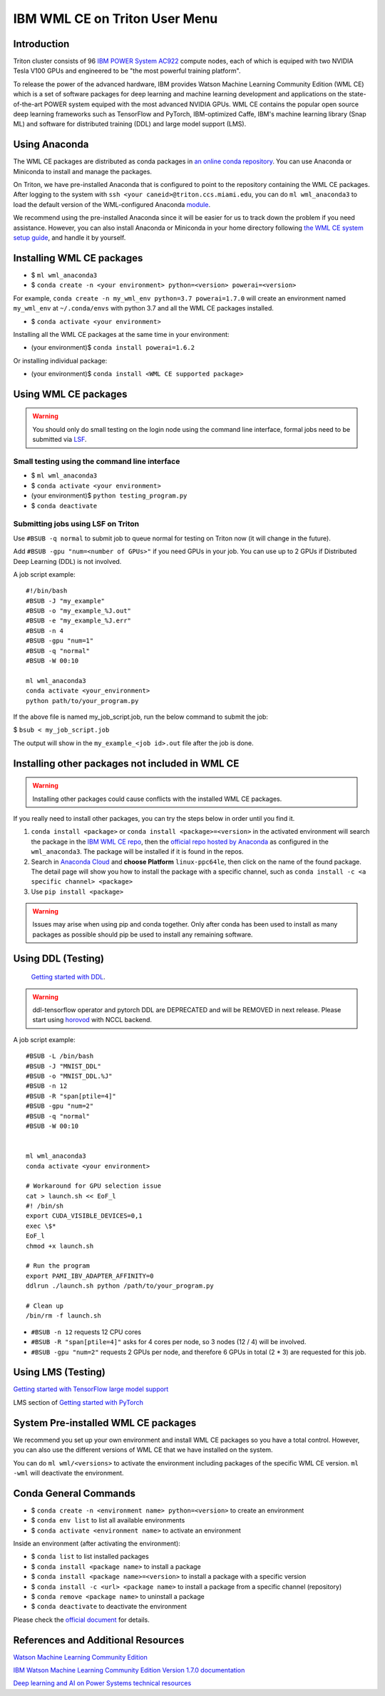 IBM WML CE on Triton User Menu
==============================================

Introduction
------------

Triton cluster consists of 96 `IBM POWER System AC922 <https://www.ibm.com/us-en/marketplace/power-systems-ac922>`__
compute nodes, each of which is equiped with two
NVIDIA Tesla V100 GPUs and engineered to be "the most powerful
training platform".

To release the power of the advanced hardware, IBM provides
Watson Machine Learning Community Edition (WML CE) which is a set of
software packages for deep learning and machine learning development and
applications on the state-of-the-art POWER system equiped with the most
advanced NVIDIA GPUs. WML CE contains the popular open source deep
learning frameworks such as TensorFlow and PyTorch, IBM-optimized Caffe,
IBM's machine learning library (Snap ML) and software for distributed
training (DDL) and large model support (LMS).

Using Anaconda
--------------

The WML CE packages are distributed as conda packages in `an online
conda repository <https://public.dhe.ibm.com/ibmdl/export/pub/software/server/ibm-ai/conda/>`__.
You can use Anaconda or Miniconda to install and manage the packages.

On Triton, we have pre-installed Anaconda that is configured to point to the repository containing the WML CE packages.
After logging to the system with ``ssh <your caneid>@triton.ccs.miami.edu``, you can do ``ml wml_anaconda3`` to load the default version of 
the WML-configured Anaconda `module <https://acs-docs.readthedocs.io/triton/1-env/3-modules.html>`__. 

We recommend using the pre-installed Anaconda since it will be easier for us to track down the problem if you need assistance. However, you can also install Anaconda or Miniconda in your home directory following `the WML CE system setup guide <https://www.ibm.com/support/knowledgecenter/SS5SF7_1.7.0/navigation/wmlce_setupAnaconda.html>`__, and handle it by yourself.


Installing WML CE packages
--------------------------

-  $ ``ml wml_anaconda3``
-  $ ``conda create -n <your environment> python=<version> powerai=<version>`` 
For example, ``conda create -n my_wml_env python=3.7 powerai=1.7.0`` will create 
an environment named ``my_wml_env`` at ``~/.conda/envs`` with python 3.7 and all the WML CE packages installed.

-  $ ``conda activate <your environment>``

Installing all the WML CE packages at the same time in your environment:

-  (your environment)$ ``conda install powerai=1.6.2``

Or installing individual package:

-  (your environment)$ ``conda install <WML CE supported package>``

.. notes::
   WML CE 1.7.0 and 1.6.2 need Python 3.6 or 3.7; WML CE 1.6.1 needs Python 2.7 or 3.6.
   
   You can check the packages included in each WML CE version at 
   https://public.dhe.ibm.com/ibmdl/export/pub/software/server/ibm-ai/conda/#/

Using WML CE packages
---------------------

.. warning::
   You should only do small testing on the login node using the command line interface, formal jobs need to
   be submitted via `LSF <https://acs-docs.readthedocs.io/triton/3-jobs/README.html#>`__.

Small testing using the command line interface
~~~~~~~~~~~~~~~~~~~~~~~~~~~~~~~~~~~~~~~~~~~~~~~

-  $ ``ml wml_anaconda3``
-  $ ``conda activate <your environment>``
-  (your environment)$ ``python testing_program.py``
-  $ ``conda deactivate``

Submitting jobs using LSF on Triton
~~~~~~~~~~~~~~~~~~~~~~~~~~~~~~~~~~~

Use ``#BSUB -q normal`` to submit job to queue normal for testing on
Triton now (it will change in the future).

Add ``#BSUB -gpu "num=<number of GPUs>"`` if you need GPUs in your job.
You can use up to 2 GPUs if Distributed Deep Learning (DDL) is not
involved.

A job script example:

::

    #!/bin/bash
    #BSUB -J "my_example"
    #BSUB -o "my_example_%J.out"
    #BSUB -e "my_example_%J.err"
    #BSUB -n 4
    #BSUB -gpu "num=1"
    #BSUB -q "normal"
    #BSUB -W 00:10

    ml wml_anaconda3
    conda activate <your_environment>
    python path/to/your_program.py

If the above file is named my_job_script.job, run the below command to submit the job: 

$ ``bsub < my_job_script.job`` 

The output will show in the ``my_example_<job id>.out`` file after the job is done.

Installing other packages not included in WML CE
------------------------------------------------

.. warning::
   Installing other packages could cause conflicts with the installed WML CE packages.

If you really need to install other packages, you can try the steps below in order until you find it.

1. ``conda install <package>`` or ``conda install <package>=<version>`` in the activated environment will
   search the package in the `IBM WML CE repo <https://public.dhe.ibm.com/ibmdl/export/pub/software/server/ibm-ai/conda/>`__,
   then the `official repo hosted by Anaconda <https://repo.anaconda.com/pkgs/main/linux-ppc64le/>`__ as configured
   in the ``wml_anaconda3``. The package will be installed if it is found in the repos.

2. Search in `Anaconda Cloud <https://anaconda.org/>`__ and **choose
   Platform** ``linux-ppc64le``, then click on the name of the found package.
   The detail page will show you how to install the package with a specific channel, such as
   ``conda install -c <a specific channel> <package>``

3. Use ``pip install <package>`` 

.. warning::
   Issues may arise when using pip and conda together. 
   Only after conda has been used to install as many packages as possible should pip be used to install any remaining software. 

Using DDL (Testing)
-------------------
 `Getting started with DDL <https://www.ibm.com/support/knowledgecenter/SS5SF7_1.7.0/navigation/wmlce_getstarted_ddl.html>`__.

.. warning::
   ddl-tensorflow operator and pytorch DDL are DEPRECATED and will be REMOVED in next release. Please start using `horovod <https://www.ibm.com/support/knowledgecenter/SS5SF7_1.7.0/navigation/wmlce_getstarted_horovod.html>`__ with NCCL backend.

A job script example:

::

   #BSUB -L /bin/bash
   #BSUB -J "MNIST_DDL"
   #BSUB -o "MNIST_DDL.%J"
   #BSUB -n 12
   #BSUB -R "span[ptile=4]"
   #BSUB -gpu "num=2"
   #BSUB -q "normal"
   #BSUB -W 00:10


   ml wml_anaconda3   
   conda activate <your environment>
   
   # Workaround for GPU selection issue
   cat > launch.sh << EoF_l
   #! /bin/sh
   export CUDA_VISIBLE_DEVICES=0,1
   exec \$*
   EoF_l
   chmod +x launch.sh

   # Run the program
   export PAMI_IBV_ADAPTER_AFFINITY=0
   ddlrun ./launch.sh python /path/to/your_program.py

   # Clean up
   /bin/rm -f launch.sh

-  ``#BSUB -n 12`` requests 12 CPU cores 
-  ``#BSUB -R "span[ptile=4]"`` asks for 4 cores per node, so 3 nodes (12 / 4) will be involved.
-  ``#BSUB -gpu "num=2"`` requests 2 GPUs per node, and therefore 6 GPUs in total (2 * 3) are requested for this job.

Using LMS (Testing)
-------------------

`Getting started with TensorFlow large model support <https://www.ibm.com/support/knowledgecenter/SS5SF7_1.7.0/navigation/wmlce_getstarted_tflms.html>`__

LMS section of `Getting started with PyTorch <https://www.ibm.com/support/knowledgecenter/SS5SF7_1.7.0/navigation/wmlce_getstarted_pytorch.html>`__ 

System Pre-installed WML CE packages
------------------------------------
We recommend you set up your own environment and install WML CE packages so you have a total control. However, you can also use the different versions of WML CE that we have installed on the system.

You can do ``ml wml/<versions>`` to activate the environment including packages of the specific WML CE version. 
``ml -wml`` will deactivate the environment.

Conda General Commands
----------------------

-  $ ``conda create -n <environment name> python=<version>`` to create
   an environment
-  $ ``conda env list`` to list all available environments
-  $ ``conda activate <environment name>`` to activate an environment

Inside an environment (after activating the environment):

-  $ ``conda list`` to list installed packages
-  $ ``conda install <package name>`` to install a package
-  $ ``conda install <package name>=<version>`` to install a package
   with a specific version
-  $ ``conda install -c <url> <package name>`` to install a package from
   a specific channel (repository)
-  $ ``conda remove <package name>`` to uninstall a package
-  $ ``conda deactivate`` to deactivate the environment

Please check the `official document <https://docs.conda.io/projects/conda/en/latest/commands.html#conda-general-commands>`__ for details.

References and Additional Resources
-----------------------------------

`Watson Machine Learning Community
Edition <https://developer.ibm.com/linuxonpower/deep-learning-powerai/releases/>`__

`IBM Watson Machine Learning Community Edition Version 1.7.0
documentation <https://www.ibm.com/support/knowledgecenter/SS5SF7_1.7.0/navigation/welcome.html>`__

`Deep learning and AI on Power Systems technical
resources <https://developer.ibm.com/linuxonpower/deep-learning-powerai/library/>`__


